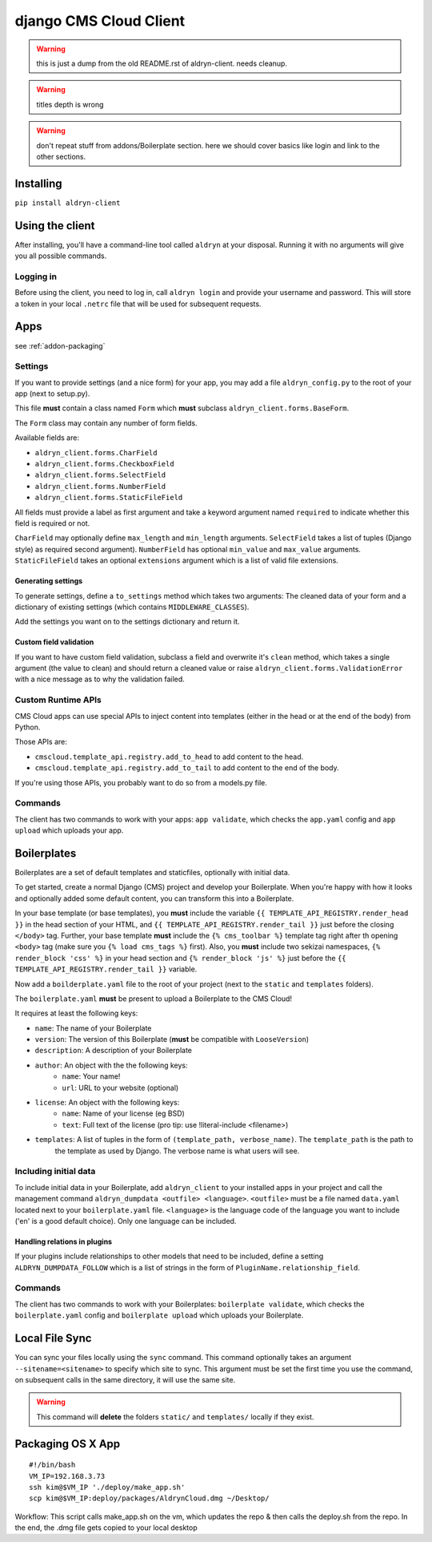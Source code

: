 #######################
django CMS Cloud Client
#######################


.. warning:: this is just a dump from the old README.rst of aldryn-client. needs cleanup.
.. warning:: titles depth is wrong
.. warning:: don't repeat stuff from addons/Boilerplate section. here we should cover basics like login and link to the other sections.



.. _cloud-client-installation:

**********
Installing
**********

``pip install aldryn-client``


****************
Using the client
****************

After installing, you'll have a command-line tool called ``aldryn`` at your disposal. Running
it with no arguments will give you all possible commands.

Logging in
==========

Before using the client, you need to log in, call ``aldryn login`` and provide your username and password. This will
store a token in your local ``.netrc`` file that will be used for subsequent requests.


****
Apps
****

see :ref:`addon-packaging`



Settings
========

If you want to provide settings (and a nice form) for your app, you may add a file ``aldryn_config.py`` to the root of
your app (next to setup.py).

This file **must** contain a class named ``Form`` which **must** subclass ``aldryn_client.forms.BaseForm``.

The ``Form`` class may contain any number of form fields.

Available fields are:

* ``aldryn_client.forms.CharField``
* ``aldryn_client.forms.CheckboxField``
* ``aldryn_client.forms.SelectField``
* ``aldryn_client.forms.NumberField``
* ``aldryn_client.forms.StaticFileField``

All fields must provide a label as first argument and take a keyword argument named ``required`` to indicate whether
this field is required or not.

``CharField`` may optionally define ``max_length`` and ``min_length`` arguments. ``SelectField`` takes a list of tuples
(Django style) as required second argument). ``NumberField`` has optional ``min_value`` and ``max_value`` arguments.
``StaticFileField`` takes an optional ``extensions`` argument which is a list of valid file extensions.


Generating settings
-------------------

To generate settings, define a ``to_settings`` method which takes two arguments: The cleaned data of your form and a
dictionary of existing settings (which contains ``MIDDLEWARE_CLASSES``).

Add the settings you want on to the settings dictionary and return it.


Custom field validation
-----------------------

If you want to have custom field validation, subclass a field and overwrite it's ``clean`` method, which takes a single
argument (the value to clean) and should return a cleaned value or raise ``aldryn_client.forms.ValidationError`` with
a nice message as to why the validation failed.

Custom Runtime APIs
===================

CMS Cloud apps can use special APIs to inject content into templates (either in the head or at the end of the body) from
Python.

Those APIs are:

* ``cmscloud.template_api.registry.add_to_head`` to add content to the head.
* ``cmscloud.template_api.registry.add_to_tail`` to add content to the end of the body.


If you're using those APIs, you probably want to do so from a models.py file.


Commands
========

The client has two commands to work with your apps: ``app validate``, which checks the ``app.yaml`` config and
``app upload`` which uploads your app.


************
Boilerplates
************

Boilerplates are a set of default templates and staticfiles, optionally with initial data.

To get started, create a normal Django (CMS) project and develop your Boilerplate. When you're happy with how it looks
and optionally added some default content, you can transform this into a Boilerplate.

In your base template (or base templates), you **must** include the variable ``{{ TEMPLATE_API_REGISTRY.render_head }}``
in the head section of your HTML, and ``{{ TEMPLATE_API_REGISTRY.render_tail }}`` just before the closing ``</body>``
tag. Further, your base template **must** include the ``{% cms_toolbar %}`` template tag right after th opening
``<body>`` tag (make sure you ``{% load cms_tags %}`` first). Also, you **must** include two sekizai namespaces,
``{% render_block 'css' %}`` in your head section and ``{% render_block 'js' %}`` just before the
``{{ TEMPLATE_API_REGISTRY.render_tail }}`` variable.

Now add a ``boilderplate.yaml`` file to the root of your project (next to the ``static`` and ``templates`` folders).

The ``boilerplate.yaml`` **must** be present to upload a Boilerplate to the CMS Cloud!

It requires at least the following keys:

* ``name``: The name of your Boilerplate
* ``version``: The version of this Boilerplate (**must** be compatible with ``LooseVersion``)
* ``description``: A description of your Boilerplate
* ``author``: An object with the the following keys:
    * ``name``: Your name!
    * ``url``: URL to your website (optional)
* ``license``: An object with the following keys:
    * ``name``: Name of your license (eg BSD)
    * ``text``: Full text of the license (pro tip: use !literal-include <filename>)
* ``templates``: A list of tuples in the form of ``(template_path, verbose_name)``. The ``template_path`` is the path to
                 the template as used by Django. The verbose name is what users will see.


Including initial data
======================

To include initial data in your Boilerplate, add ``aldryn_client`` to your installed apps in your project and call
the management command ``aldryn_dumpdata <outfile> <language>``. ``<outfile>`` must be a file named ``data.yaml``
located next to your ``boilerplate.yaml`` file. ``<language>`` is the language code of the language you want to include
('en' is a good default choice). Only one language can be included.


Handling relations in plugins
-----------------------------

If your plugins include relationships to other models that need to be included, define a setting
``ALDRYN_DUMPDATA_FOLLOW`` which is a list of strings in the form of ``PluginName.relationship_field``.



Commands
========

The client has two commands to work with your Boilerplates: ``boilerplate validate``, which checks the
``boilerplate.yaml`` config and ``boilerplate upload`` which uploads your Boilerplate.



***************
Local File Sync
***************

You can sync your files locally using the ``sync`` command. This command optionally takes an argument
``--sitename=<sitename>`` to specify which site to sync. This argument must be set the first time you use the command,
on subsequent calls in the same directory, it will use the same site.

.. warning::

    This command will **delete** the folders ``static/`` and ``templates/`` locally if they exist.

******************
Packaging OS X App
******************

::

   #!/bin/bash
   VM_IP=192.168.3.73
   ssh kim@$VM_IP './deploy/make_app.sh'
   scp kim@$VM_IP:deploy/packages/AldrynCloud.dmg ~/Desktop/

Workflow: This script calls  make_app.sh on the vm, which updates the repo & then calls the deploy.sh from the repo.
In the end, the .dmg file gets copied to your local desktop
